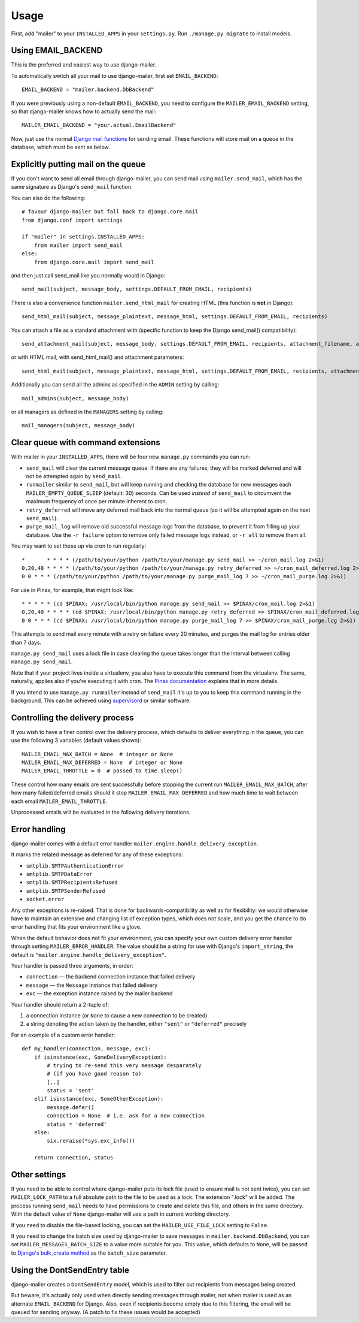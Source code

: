 =====
Usage
=====

First, add "mailer" to your ``INSTALLED_APPS`` in your ``settings.py``.
Run ``./manage.py migrate`` to install models.

Using EMAIL_BACKEND
===================

This is the preferred and easiest way to use django-mailer.

To automatically switch all your mail to use django-mailer, first set
``EMAIL_BACKEND``::

    EMAIL_BACKEND = "mailer.backend.DbBackend"

If you were previously using a non-default ``EMAIL_BACKEND``, you need to configure
the ``MAILER_EMAIL_BACKEND`` setting, so that django-mailer knows how to actually send
the mail::

    MAILER_EMAIL_BACKEND = "your.actual.EmailBackend"

Now, just use the normal `Django mail functions
<https://docs.djangoproject.com/en/stable/topics/email/>`_ for sending email. These
functions will store mail on a queue in the database, which must be sent as
below.

Explicitly putting mail on the queue
====================================

If you don't want to send all email through django-mailer, you can send mail
using ``mailer.send_mail``, which has the same signature as Django's
``send_mail`` function.

You can also do the following::

    # favour django-mailer but fall back to django.core.mail
    from django.conf import settings

    if "mailer" in settings.INSTALLED_APPS:
        from mailer import send_mail
    else:
        from django.core.mail import send_mail

and then just call send_mail like you normally would in Django::

    send_mail(subject, message_body, settings.DEFAULT_FROM_EMAIL, recipients)

There is also a convenience function ``mailer.send_html_mail`` for creating HTML
(this function is **not** in Django)::

    send_html_mail(subject, message_plaintext, message_html, settings.DEFAULT_FROM_EMAIL, recipients)

You can attach a file as a standard attachment with (specific function to keep the Django send_mail() compatibility)::

    send_attachment_mail(subject, message_body, settings.DEFAULT_FROM_EMAIL, recipients, attachment_filename, attachment, attachment_content_type)

or with HTML mail, with send_html_mail() and attachment parameters::

    send_html_mail(subject, message_plaintext, message_html, settings.DEFAULT_FROM_EMAIL, recipients, attachment, attachment_filename, attachment_content_type)

Additionally you can send all the admins as specified in the ``ADMIN``
setting by calling::

    mail_admins(subject, message_body)

or all managers as defined in the ``MANAGERS`` setting by calling::

    mail_managers(subject, message_body)

Clear queue with command extensions
===================================

With mailer in your ``INSTALLED_APPS``, there will be four new
``manage.py`` commands you can run:

* ``send_mail`` will clear the current message queue. If there are any
  failures, they will be marked deferred and will not be attempted again by
  ``send_mail``.

* ``runmailer`` similar to ``send_mail``, but will keep running and checking the
  database for new messages each ``MAILER_EMPTY_QUEUE_SLEEP`` (default: 30) seconds.
  Can be used *instead* of ``send_mail`` to circumvent the maximum frequency
  of once per minute inherent to cron.

* ``retry_deferred`` will move any deferred mail back into the normal queue
  (so it will be attempted again on the next ``send_mail``).

* ``purge_mail_log`` will remove old successful message logs from the database, to prevent it from filling up your database.
  Use the ``-r failure`` option to remove only failed message logs instead, or ``-r all`` to remove them all.


You may want to set these up via cron to run regularly::


    *       * * * * (/path/to/your/python /path/to/your/manage.py send_mail >> ~/cron_mail.log 2>&1)
    0,20,40 * * * * (/path/to/your/python /path/to/your/manage.py retry_deferred >> ~/cron_mail_deferred.log 2>&1)
    0 0 * * * (/path/to/your/python /path/to/your/manage.py purge_mail_log 7 >> ~/cron_mail_purge.log 2>&1)

For use in Pinax, for example, that might look like::

    * * * * * (cd $PINAX; /usr/local/bin/python manage.py send_mail >> $PINAX/cron_mail.log 2>&1)
    0,20,40 * * * * (cd $PINAX; /usr/local/bin/python manage.py retry_deferred >> $PINAX/cron_mail_deferred.log 2>&1)
    0 0 * * * (cd $PINAX; /usr/local/bin/python manage.py purge_mail_log 7 >> $PINAX/cron_mail_purge.log 2>&1)

This attempts to send mail every minute with a retry on failure every 20
minutes, and purges the mail log for entries older than 7 days.

``manage.py send_mail`` uses a lock file in case clearing the queue takes
longer than the interval between calling ``manage.py send_mail``.

Note that if your project lives inside a virtualenv, you also have to execute
this command from the virtualenv. The same, naturally, applies also if you're
executing it with cron. The `Pinax documentation`_ explains that in more
details.

If you intend to use ``manage.py runmailer`` instead of ``send_mail`` it's
up to you to keep this command running in the background. This can be achieved
using `supervisord`_ or similar software.

.. _pinax documentation: http://pinaxproject.com/docs/dev/deployment.html#sending-mail-and-notices
.. _supervisord: http://supervisord.org/

Controlling the delivery process
================================

If you wish to have a finer control over the delivery process, which defaults
to deliver everything in the queue, you can use the following 3 variables
(default values shown)::

    MAILER_EMAIL_MAX_BATCH = None  # integer or None
    MAILER_EMAIL_MAX_DEFERRED = None  # integer or None
    MAILER_EMAIL_THROTTLE = 0  # passed to time.sleep()

These control how many emails are sent successfully before stopping the
current run ``MAILER_EMAIL_MAX_BATCH``, after how many failed/deferred emails
should it stop ``MAILER_EMAIL_MAX_DEFERRED`` and how much time to wait between
each email ``MAILER_EMAIL_THROTTLE``.

Unprocessed emails will be evaluated in the following delivery iterations.

Error handling
==============

django-mailer comes with a default error handler
``mailer.engine.handle_delivery_exception``.

It marks the related message as deferred for any of these exceptions:

- ``smtplib.SMTPAuthenticationError``
- ``smtplib.SMTPDataError``
- ``smtplib.SMTPRecipientsRefused``
- ``smtplib.SMTPSenderRefused``
- ``socket.error``

Any other exceptions is re-raised.
That is done for backwards-compatibility as well as for flexibility:
we would otherwise have to maintain an extensive and changing
list of exception types, which does not scale, and you get
the chance to do error handling that fits your environment like a glove.

When the default behavior does not fit your environment, you can specify your
own custom delivery error handler through setting ``MAILER_ERROR_HANDLER``.
The value should be a string for use with Django's ``import_string``,
the default is ``"mailer.engine.handle_delivery_exception"``.

Your handler is passed three arguments, in order:

- ``connection`` — the backend connection instance that failed delivery
- ``message`` — the ``Message`` instance that failed delivery
- ``exc`` — the exception instance raised by the mailer backend

Your handler should return a 2-tuple of:

1. a connection instance (or ``None`` to cause a new connection to be created)
2. a string denoting the action taken by the handler,
   either ``"sent"`` or ``"deferred"`` precisely

For an example of a custom error handler::

    def my_handler(connection, message, exc):
        if isinstance(exc, SomeDeliveryException):
            # trying to re-send this very message desparately
            # (if you have good reason to)
            [..]
            status = 'sent'
        elif isinstance(exc, SomeOtherException):
            message.defer()
            connection = None  # i.e. ask for a new connection
            status = 'deferred'
        else:
            six.reraise(*sys.exc_info())

        return connection, status

Other settings
==============

If you need to be able to control where django-mailer puts its lock file (used
to ensure mail is not sent twice), you can set ``MAILER_LOCK_PATH`` to a full
absolute path to the file to be used as a lock. The extension ".lock" will be
added. The process running ``send_mail`` needs to have permissions to create and
delete this file, and others in the same directory. With the default value of
``None`` django-mailer will use a path in current working directory.

If you need to disable the file-based locking, you can set the
``MAILER_USE_FILE_LOCK`` setting to ``False``.

If you need to change the batch size used by django-mailer to save messages in
``mailer.backend.DbBackend``, you can set ``MAILER_MESSAGES_BATCH_SIZE`` to a
value more suitable for you. This value, which defaults to ``None``, will be passed to
`Django's bulk_create method <https://docs.djangoproject.com/en/stable/ref/models/querysets/#bulk-create>`_
as the ``batch_size`` parameter.

Using the DontSendEntry table
=============================

django-mailer creates a ``DontSendEntry`` model, which is used to filter out
recipients from messages being created.

But beware, it's actually only used when directly sending messages through
mailer, not when mailer is used as an alternate ``EMAIL_BACKEND`` for Django.
Also, even if recipients become empty due to this filtering, the email will be
queued for sending anyway. (A patch to fix these issues would be accepted)

